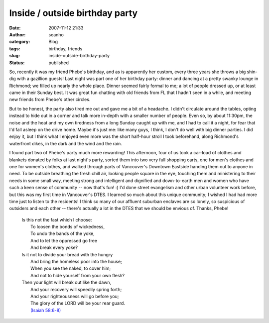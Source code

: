 Inside / outside birthday party
###############################
:date: 2007-11-12 21:33
:author: seanho
:category: Blog
:tags: birthday, friends
:slug: inside-outside-birthday-party
:status: published

So, recently it was my friend Phebe's birthday, and as is apparently her
custom, every three years she throws a big shin-dig with a gazillion
guests! Last night was part one of her birthday party: dinner and
dancing at a pretty swanky lounge in Richmond; we filled up nearly the
whole place. Dinner seemed fairly formal to me; a lot of people dressed
up, or at least came in their Sunday best. It was great fun chatting
with old friends from FL that I hadn't seen in a while, and meeting new
friends from Phebe's other circles.

But to be honest, the party also tired me out and gave me a bit of a
headache. I didn't circulate around the tables, opting instead to hide
out in a corner and talk more in-depth with a smaller number of people.
Even so, by about 11:30pm, the noise and the heat and my own tiredness
from a long Sunday caught up with me, and I had to call it a night, for
fear that I'd fall asleep on the drive home. Maybe it's just me: like
many guys, I think, I don't do well with big dinner parties. I did enjoy
it, but I think what I enjoyed even more was the short half-hour stroll
I took beforehand, along Richmond's waterfront dikes, in the dark and
the wind and the rain.

I found part two of Phebe's party much more rewarding! This afternoon,
four of us took a car-load of clothes and blankets donated by folks at
last night's party, sorted them into two very full shopping carts, one
for men's clothes and one for women's clothes, and walked through parts
of Vancouver's Downtown Eastside handing them out to anyone in need. To
be outside breathing the fresh chill air, looking people square in the
eye, touching them and ministering to their needs in some small way,
meeting strong and intelligent and dignified and down-to-earth men and
women who have such a keen sense of community -- now that's fun! :) I'd
done street evangelism and other urban volunteer work before, but this
was my first time in Vancouver's DTES. I learned so much about this
unique community; I wished I had had more time just to listen to the
residents! I think so many of our affluent suburban enclaves are so
lonely, so suspicious of outsiders and each other -- there's actually a
lot in the DTES that we should be envious of. Thanks, Phebe!

    | Is this not the fast which I choose:
    |  To loosen the bonds of wickedness,
    |  To undo the bands of the yoke,
    |  And to let the oppressed go free
    |  And break every yoke?

    | Is it not to divide your bread with the hungry
    |  And bring the homeless poor into the house;
    |  When you see the naked, to cover him;
    |  And not to hide yourself from your own flesh?

    | Then your light will break out like the dawn,
    |  And your recovery will speedily spring forth;
    |  And your righteousness will go before you;
    |  The glory of the LORD will be your rear guard.
    |  `(Isaiah
      58:6-8) <http://www.biblegateway.com/passage/?version=49&search=is58:6-8>`__
